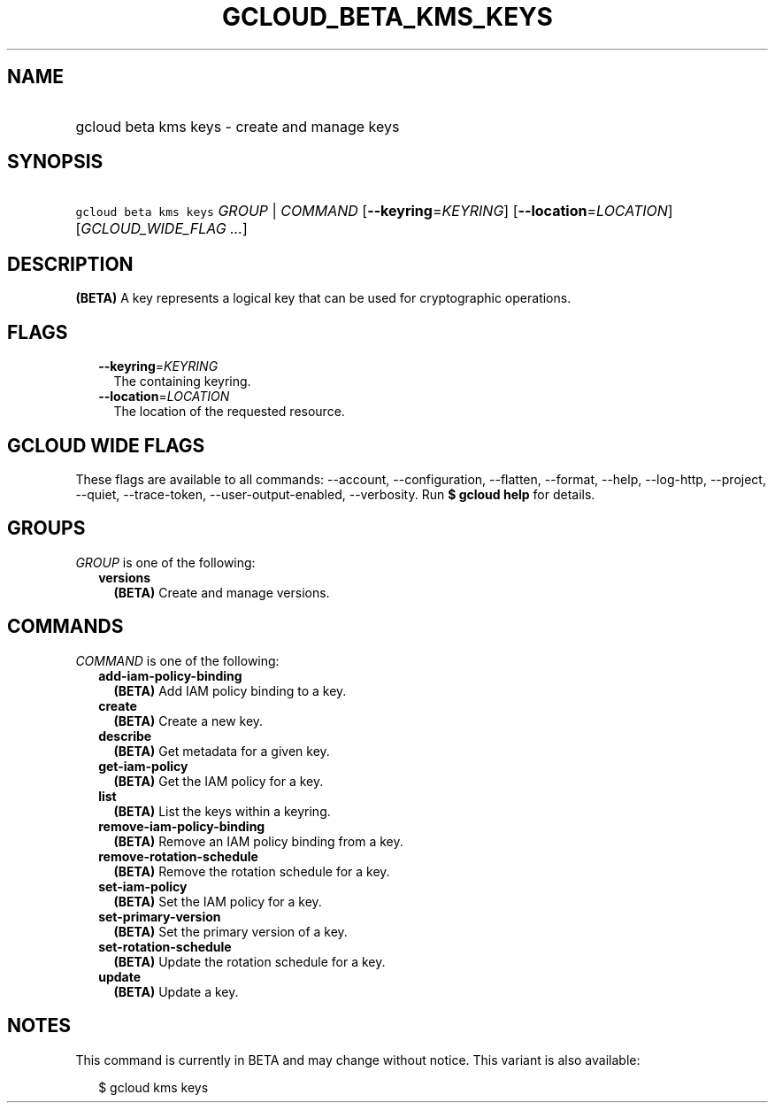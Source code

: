 
.TH "GCLOUD_BETA_KMS_KEYS" 1



.SH "NAME"
.HP
gcloud beta kms keys \- create and manage keys



.SH "SYNOPSIS"
.HP
\f5gcloud beta kms keys\fR \fIGROUP\fR | \fICOMMAND\fR [\fB\-\-keyring\fR=\fIKEYRING\fR] [\fB\-\-location\fR=\fILOCATION\fR] [\fIGCLOUD_WIDE_FLAG\ ...\fR]



.SH "DESCRIPTION"

\fB(BETA)\fR A key represents a logical key that can be used for cryptographic
operations.



.SH "FLAGS"

.RS 2m
.TP 2m
\fB\-\-keyring\fR=\fIKEYRING\fR
The containing keyring.

.TP 2m
\fB\-\-location\fR=\fILOCATION\fR
The location of the requested resource.


.RE
.sp

.SH "GCLOUD WIDE FLAGS"

These flags are available to all commands: \-\-account, \-\-configuration,
\-\-flatten, \-\-format, \-\-help, \-\-log\-http, \-\-project, \-\-quiet,
\-\-trace\-token, \-\-user\-output\-enabled, \-\-verbosity. Run \fB$ gcloud
help\fR for details.



.SH "GROUPS"

\f5\fIGROUP\fR\fR is one of the following:

.RS 2m
.TP 2m
\fBversions\fR
\fB(BETA)\fR Create and manage versions.


.RE
.sp

.SH "COMMANDS"

\f5\fICOMMAND\fR\fR is one of the following:

.RS 2m
.TP 2m
\fBadd\-iam\-policy\-binding\fR
\fB(BETA)\fR Add IAM policy binding to a key.

.TP 2m
\fBcreate\fR
\fB(BETA)\fR Create a new key.

.TP 2m
\fBdescribe\fR
\fB(BETA)\fR Get metadata for a given key.

.TP 2m
\fBget\-iam\-policy\fR
\fB(BETA)\fR Get the IAM policy for a key.

.TP 2m
\fBlist\fR
\fB(BETA)\fR List the keys within a keyring.

.TP 2m
\fBremove\-iam\-policy\-binding\fR
\fB(BETA)\fR Remove an IAM policy binding from a key.

.TP 2m
\fBremove\-rotation\-schedule\fR
\fB(BETA)\fR Remove the rotation schedule for a key.

.TP 2m
\fBset\-iam\-policy\fR
\fB(BETA)\fR Set the IAM policy for a key.

.TP 2m
\fBset\-primary\-version\fR
\fB(BETA)\fR Set the primary version of a key.

.TP 2m
\fBset\-rotation\-schedule\fR
\fB(BETA)\fR Update the rotation schedule for a key.

.TP 2m
\fBupdate\fR
\fB(BETA)\fR Update a key.


.RE
.sp

.SH "NOTES"

This command is currently in BETA and may change without notice. This variant is
also available:

.RS 2m
$ gcloud kms keys
.RE

